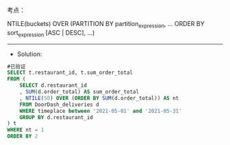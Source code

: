 

考点： 

NTILE(buckets) OVER (PARTITION BY partition_expression, ... ORDER BY sort_expression [ASC | DESC], ...)





---------------------------------------------------------------------
- Solution:
#+BEGIN_SRC sql
#已验证
SELECT t.restaurant_id, t.sum_order_total
FROM (
    SELECT d.restaurant_id
    , SUM(d.order_total) AS sum_order_total
    , NTILE(50) OVER (ORDER BY SUM(d.order_total)) AS nt
    FROM DoorDash_deliveries d
    WHERE timeplace between '2021-05-01' and '2021-05-31'
    GROUP BY d.restaurant_id
) t
WHERE nt = 1
ORDER BY 2



#+END_SRC
